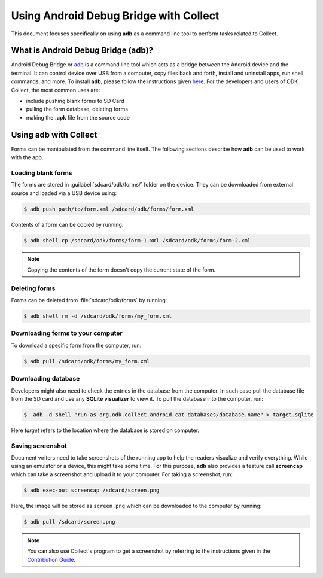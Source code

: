*****************************************
Using Android Debug Bridge with Collect
*****************************************

This document focuses specifically on using **adb** as a command line tool to perform tasks related to Collect. 

.. _what-is-adb:

What is Android Debug Bridge (adb)?
====================================

Android Debug Bridge or `adb <https://developer.android.com/studio/command-line/adb.html>`_ is a command line tool which acts as a bridge between the Android device and the terminal. It can control device over USB from a computer, copy files back and forth, install and uninstall apps, run shell commands, and more. To install **adb**, please follow the instructions given `here <https://android.gadgethacks.com/how-to/android-basics-install-adb-fastboot-mac-linux-windows-0164225/>`_. For the developers and users of ODK Collect, the most common uses are:

- include pushing blank forms to SD Card
- pulling the form database, deleting forms
- making the **.apk** file from the source code

.. _using-adb-with-collect:

Using adb with Collect
=======================

Forms can be manipulated from the command line itself. The following sections describe how **adb** can be used to work with the app.

.. _loading-blank-forms-with-adb:

Loading blank forms
~~~~~~~~~~~~~~~~~~~~

The forms are stored in :guilabel:`sdcard/odk/forms/` folder on the device. They can be downloaded from external source and loaded via a USB device using:

.. code-block:: none

  $ adb push path/to/form.xml /sdcard/odk/forms/form.xml

Contents of a form can be copied by running:

.. code-block:: none

  $ adb shell cp /sdcard/odk/forms/form-1.xml /sdcard/odk/forms/form-2.xml

.. note::

  Copying the contents of the form doesn't copy the current state of the form. 

.. _deleting-forms-with-adb:

Deleting forms
~~~~~~~~~~~~~~~

Forms can be deleted from :file:`sdcard/odk/forms` by running:

.. code-block:: none

  $ adb shell rm -d /sdcard/odk/forms/my_form.xml

.. _downloading-forms:

Downloading forms to your computer
~~~~~~~~~~~~~~~~~~~~~~~~~~~~~~~~~~~

To download a specific form from the computer, run:

.. code-block:: none

  $ adb pull /sdcard/odk/forms/my_form.xml

.. _downloading-database-with-adb:

Downloading database
~~~~~~~~~~~~~~~~~~~~~~

Developers might also need to check the entries in the database from the computer. In such case pull the database file from the SD card and use any **SQLite visualizer** to view it. To pull the database into the computer, run:

.. code-block:: none
  
  $  adb -d shell "run-as org.odk.collect.android cat databases/database.name" > target.sqlite

Here *target* refers to the location where the database is stored on computer.

.. _saving-screenshot-with-adb:

Saving screenshot
~~~~~~~~~~~~~~~~~~

Document writers need to take screenshots of the running app to help the readers visualize and verify everything. While using an emulator or a device, this might take some time. For this purpose, **adb** also provides a feature call **screencap** which can take a screenshot and upload it to your computer. For taking a screenshot, run:

.. code-block:: none

  $ adb exec-out screencap /sdcard/screen.png

Here, the image will be stored as ``screen.png`` which can be downloaded to the computer by running:

.. code-block:: none

  $ adb pull /sdcard/screen.png

.. note::

  You can also use Collect's program to get a screenshot by referring to the instructions given in the `Contribution Guide <https://docs.opendatakit.org/contributing/#screenshots-from-odk-collect>`_.




